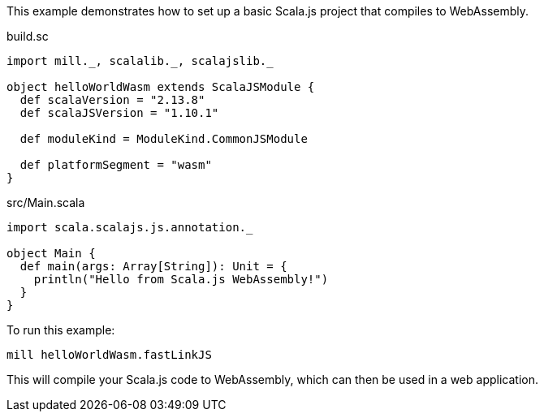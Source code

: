 This example demonstrates how to set up a basic Scala.js project that compiles to WebAssembly.

.build.sc
[source,scala]
----
import mill._, scalalib._, scalajslib._

object helloWorldWasm extends ScalaJSModule {
  def scalaVersion = "2.13.8"
  def scalaJSVersion = "1.10.1"
  
  def moduleKind = ModuleKind.CommonJSModule
  
  def platformSegment = "wasm"
}
----

.src/Main.scala
[source,scala]
----
import scala.scalajs.js.annotation._

object Main {
  def main(args: Array[String]): Unit = {
    println("Hello from Scala.js WebAssembly!")
  }
}
----

To run this example:

[source,bash]
----
mill helloWorldWasm.fastLinkJS
----

This will compile your Scala.js code to WebAssembly, which can then be used in a web application.